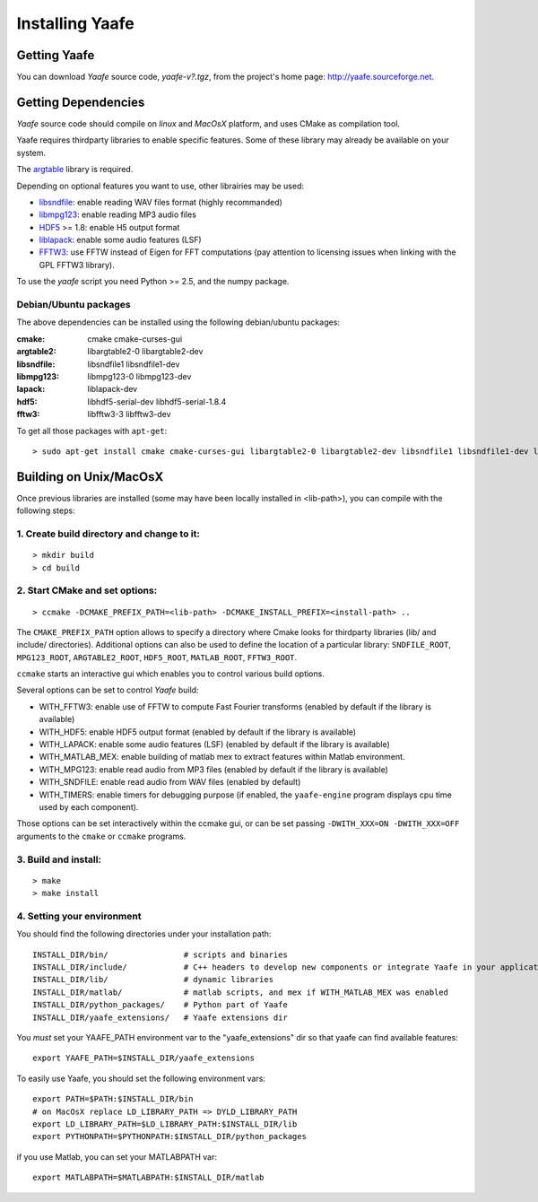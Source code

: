 Installing Yaafe
================

Getting Yaafe
-------------

You can download *Yaafe* source code, *yaafe-v?.tgz*, from the project's home page: `http://yaafe.sourceforge.net <http://yaafe.sourceforge.net>`_.

Getting Dependencies
--------------------

*Yaafe* source code should compile on *linux* and *MacOsX* platform, and uses CMake as compilation tool.

Yaafe requires thirdparty libraries to enable specific features. Some of these library may already be available on your system.

The `argtable <http://argtable.sourceforge.net/>`_ library is required.

Depending on optional features you want to use, other librairies may be used:

* `libsndfile <http://www.mega-nerd.com/libsndfile/>`_: enable reading WAV files format (highly recommanded)
* `libmpg123 <http://http://www.mpg123.de/api/>`_: enable reading MP3 audio files
* `HDF5 <http://www.hdfgroup.org/HDF5/>`_ >= 1.8: enable H5 output format
* `liblapack <http://www.netlib.org/lapack/>`_: enable some audio features (LSF)
* `FFTW3 <http://www.fftw.org/>`_: use FFTW instead of Eigen for FFT computations (pay attention to licensing issues when linking with the GPL FFTW3 library).

To use the *yaafe* script you need Python >= 2.5, and the numpy package.

Debian/Ubuntu packages
""""""""""""""""""""""

The above dependencies can be installed using the following debian/ubuntu packages:

:cmake:	cmake cmake-curses-gui
:argtable2: libargtable2-0 libargtable2-dev
:libsndfile: libsndfile1 libsndfile1-dev
:libmpg123: libmpg123-0 libmpg123-dev
:lapack: liblapack-dev
:hdf5: libhdf5-serial-dev libhdf5-serial-1.8.4
:fftw3: libfftw3-3 libfftw3-dev

To get all those packages with ``apt-get``::

	> sudo apt-get install cmake cmake-curses-gui libargtable2-0 libargtable2-dev libsndfile1 libsndfile1-dev libmpg123-0 libmpg123-dev libfftw3-3 libfftw3-dev liblapack-dev libhdf5-serial-dev libhdf5-serial-1.8.4


Building on Unix/MacOsX
-----------------------

Once previous libraries are installed (some may have been locally installed in <lib-path>),
you can compile with the following steps:

1. Create build directory and change to it:
"""""""""""""""""""""""""""""""""""""""""""

::

	> mkdir build
	> cd build

2. Start CMake and set options:
"""""""""""""""""""""""""""""""

::

	> ccmake -DCMAKE_PREFIX_PATH=<lib-path> -DCMAKE_INSTALL_PREFIX=<install-path> ..

The ``CMAKE_PREFIX_PATH`` option allows to specify a directory where Cmake looks for thirdparty libraries (lib/ and include/ directories).
Additional options can also be used to define the location of a particular library: ``SNDFILE_ROOT``, ``MPG123_ROOT``, ``ARGTABLE2_ROOT``, ``HDF5_ROOT``, ``MATLAB_ROOT``, ``FFTW3_ROOT``.

``ccmake`` starts an interactive gui which enables you to control various build options.

Several options can be set to control *Yaafe* build:

* WITH_FFTW3: enable use of FFTW to compute Fast Fourier transforms (enabled by default if the library is available)
* WITH_HDF5: enable HDF5 output format (enabled by default if the library is available)
* WITH_LAPACK: enable some audio features (LSF) (enabled by default if the library is available)
* WITH_MATLAB_MEX: enable building of matlab mex to extract features within Matlab environment.
* WITH_MPG123: enable read audio from MP3 files (enabled by default if the library is available)
* WITH_SNDFILE: enable read audio from WAV files (enabled by default)
* WITH_TIMERS: enable timers for debugging purpose (if enabled, the ``yaafe-engine`` program displays cpu time used by each component).

Those options can be set interactively within the ccmake gui, or can be set passing ``-DWITH_XXX=ON -DWITH_XXX=OFF`` arguments to the ``cmake`` or ``ccmake`` programs.

3. Build and install:
"""""""""""""""""""""

::

	> make
	> make install

4. Setting your environment
"""""""""""""""""""""""""""

You should find the following directories under your installation path::

	INSTALL_DIR/bin/                # scripts and binaries
	INSTALL_DIR/include/            # C++ headers to develop new components or integrate Yaafe in your application
	INSTALL_DIR/lib/                # dynamic libraries
	INSTALL_DIR/matlab/             # matlab scripts, and mex if WITH_MATLAB_MEX was enabled
	INSTALL_DIR/python_packages/    # Python part of Yaafe
	INSTALL_DIR/yaafe_extensions/   # Yaafe extensions dir


You *must* set your YAAFE_PATH environment var to the "yaafe_extensions" dir so that yaafe can find available features::

	export YAAFE_PATH=$INSTALL_DIR/yaafe_extensions

To easily use Yaafe, you should set the following environment vars::

	export PATH=$PATH:$INSTALL_DIR/bin
	# on MacOsX replace LD_LIBRARY_PATH => DYLD_LIBRARY_PATH
	export LD_LIBRARY_PATH=$LD_LIBRARY_PATH:$INSTALL_DIR/lib
	export PYTHONPATH=$PYTHONPATH:$INSTALL_DIR/python_packages

if you use Matlab, you can set your MATLABPATH var::

	export MATLABPATH=$MATLABPATH:$INSTALL_DIR/matlab

